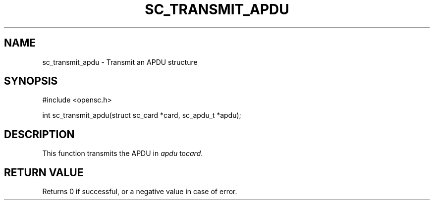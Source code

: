 .\"Generated by db2man.xsl. Don't modify this, modify the source.
.de Sh \" Subsection
.br
.if t .Sp
.ne 5
.PP
\fB\\$1\fR
.PP
..
.de Sp \" Vertical space (when we can't use .PP)
.if t .sp .5v
.if n .sp
..
.de Ip \" List item
.br
.ie \\n(.$>=3 .ne \\$3
.el .ne 3
.IP "\\$1" \\$2
..
.TH "SC_TRANSMIT_APDU" 3 "" "" "OpenSC API Reference"
.SH NAME
sc_transmit_apdu \- Transmit an APDU structure
.SH "SYNOPSIS"

.PP


.nf

#include <opensc\&.h>

int sc_transmit_apdu(struct sc_card *card, sc_apdu_t *apdu);
		
.fi
 

.SH "DESCRIPTION"

.PP
This function transmits the APDU in \fIapdu\fR to\fIcard\fR\&.

.SH "RETURN VALUE"

.PP
Returns 0 if successful, or a negative value in case of error\&.

